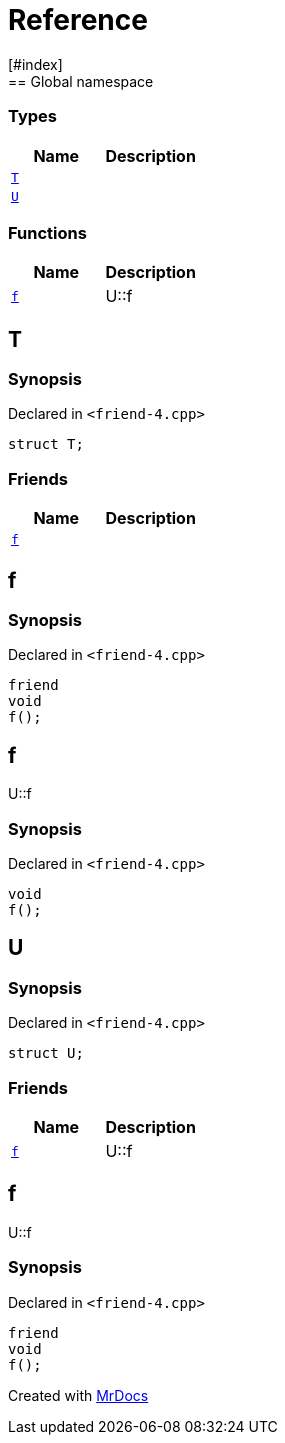 = Reference
:mrdocs:
[#index]
== Global namespace

===  Types
[cols=2]
|===
| Name | Description 

| <<#T,`T`>> 
| 
    
| <<#U,`U`>> 
| 
    
|===
=== Functions
[cols=2]
|===
| Name | Description 

| <<#f,`f`>> 
| 
U::f

    
|===

[#T]
== T



=== Synopsis

Declared in `<pass:[friend-4.cpp]>`

[source,cpp,subs="verbatim,macros,-callouts"]
----
struct T;
----

===  Friends
[cols=2]
|===
| Name | Description 

| <<#T-08friend,`f`>> 
| 
    
|===



[#T-08friend]
== f



=== Synopsis

Declared in `<pass:[friend-4.cpp]>`

[source,cpp,subs="verbatim,macros,-callouts"]
----
friend
void
f();
----


[#f]
== f


U::f


=== Synopsis

Declared in `<pass:[friend-4.cpp]>`

[source,cpp,subs="verbatim,macros,-callouts"]
----
void
f();
----








[#U]
== U



=== Synopsis

Declared in `<pass:[friend-4.cpp]>`

[source,cpp,subs="verbatim,macros,-callouts"]
----
struct U;
----

===  Friends
[cols=2]
|===
| Name | Description 

| <<#U-08friend,`f`>> 
| 
U::f

    
|===



[#U-08friend]
== f


U::f


=== Synopsis

Declared in `<pass:[friend-4.cpp]>`

[source,cpp,subs="verbatim,macros,-callouts"]
----
friend
void
f();
----




[.small]#Created with https://www.mrdocs.com[MrDocs]#
